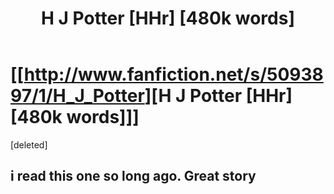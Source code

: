 #+TITLE: H J Potter [HHr] [480k words]

* [[http://www.fanfiction.net/s/5093897/1/H_J_Potter][H J Potter [HHr] [480k words]]]
:PROPERTIES:
:Score: 2
:DateUnix: 1327413441.0
:DateShort: 2012-Jan-24
:END:
[deleted]


** i read this one so long ago. Great story
:PROPERTIES:
:Author: ResilientFellow
:Score: 1
:DateUnix: 1328231411.0
:DateShort: 2012-Feb-03
:END:

